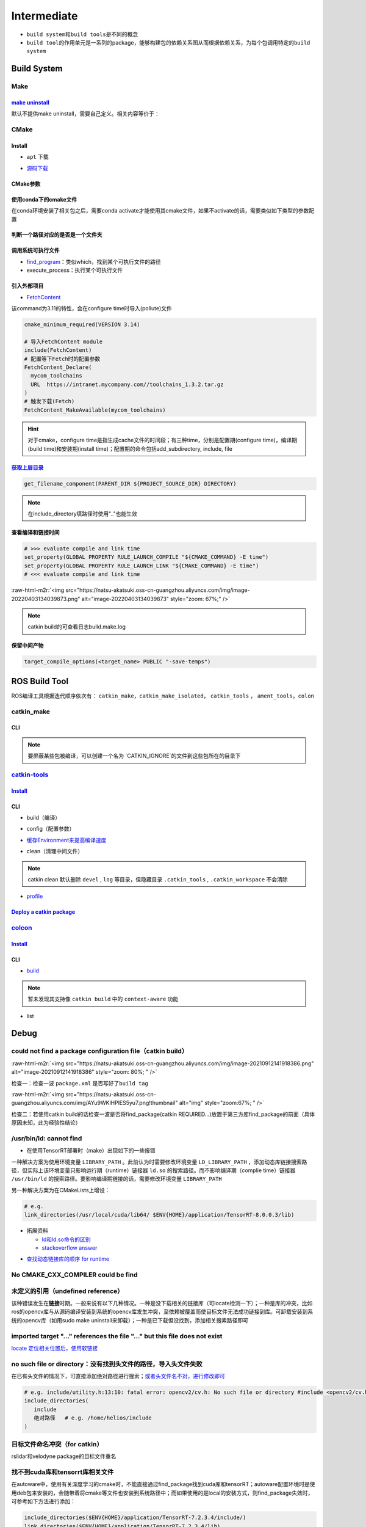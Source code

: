 .. role:: raw-html-m2r(raw)
   :format: html


Intermediate
============


.. raw:: html

   <p align="right">Author: kuzen, Natsu-Akatsuki</p>



* ``build system``\ 和\ ``build tools``\ 是不同的概念
* ``build tool``\ 的作用单元是一系列的package，能够构建包的依赖关系图从而根据依赖关系，为每个包调用特定的\ ``build system``

Build System
------------

Make
^^^^

`make uninstall <https://gitlab.kitware.com/cmake/community/-/wikis/FAQ#can-i-do-make-uninstall-with-cmake>`_
~~~~~~~~~~~~~~~~~~~~~~~~~~~~~~~~~~~~~~~~~~~~~~~~~~~~~~~~~~~~~~~~~~~~~~~~~~~~~~~~~~~~~~~~~~~~~~~~~~~~~~~~~~~~~~~~~

默认不提供make uninstall，需要自己定义。相关内容等价于：

.. prompt:: bash $,# auto

   # 但并不能删除相关的文件夹
   $ xargs rm < install_manifest.txt

CMake
^^^^^

Install
~~~~~~~


* ``apt`` 下载

.. prompt:: bash $,# auto

   # linux 18.04对应3.10版本
   $ sudo apt-get install cmake


* `源码下载 <https://cmake.org/download/>`_

.. prompt:: bash $,# auto

   # e.g.
   $ wget https://github.com/Kitware/CMake/releases/download/v3.18.3/cmake-3.18.3.tar.gz 
   # 要安装cmake-qt-gui时需要添加如下option
   $ ./bootstrap --qt-gui

CMake参数
~~~~~~~~~

.. prompt:: bash $,# auto

   # Wno-dev非gcc的编译参数，常应用于屏蔽PCL的警告
   $ cmake -Wno-dev

使用conda下的cmake文件
~~~~~~~~~~~~~~~~~~~~~~

在conda环境安装了相关包之后，需要conda activate才能使用其cmake文件，如果不activate的话，需要类似如下类型的参数配置

.. prompt:: bash $,# auto

   # 以pybind11为例 
   -Dpybind11_DIR=${env_path}/share/cmake/pybind11

判断一个路径对应的是否是一个文件夹
~~~~~~~~~~~~~~~~~~~~~~~~~~~~~~~~~~

.. prompt:: bash $,# auto

   if(IS_DIRECTORY "...")

调用系统可执行文件
~~~~~~~~~~~~~~~~~~


* `find_program <https://cmake.org/cmake/help/latest/command/find_program.html>`_\ ：类似which，找到某个可执行文件的路径
* execute_process：执行某个可执行文件

.. prompt:: bash $,# auto

   # 判断某个可执行文件是否存在
   find_program(GDOWN_AVAIL "gdown")
   if (NOT GDOWN_AVAIL)
     message("...")
   endif()

   # 执行某个可执行文件
   execute_process(COMMAND mkdir [args...])
   execute_process(COMMAND gdown [args...])

引入外部项目
~~~~~~~~~~~~


* `FetchContent <https://cmake.org/cmake/help/latest/module/FetchContent.html>`_

该command为3.11的特性，会在configure time时导入(pollute)文件

.. code-block:: cmake

   cmake_minimum_required(VERSION 3.14)

   # 导入FetchContent module
   include(FetchContent)
   # 配置等下Fetch时的配置参数
   FetchContent_Declare(
     mycom_toolchains
     URL  https://intranet.mycompany.com//toolchains_1.3.2.tar.gz
   )
   # 触发下载(Fetch)
   FetchContent_MakeAvailable(mycom_toolchains)

.. hint:: 对于cmake，configure time是指生成cache文件的时间段；有三种time，分别是配置期(configure time)，编译期(build time)和安装期(install time)；配置期的命令包括add_subdirectory, include, file


.. todo:: 暂未清楚不同期导入文件所带来的结果


`获取上层目录 <https://cmake.org/cmake/help/latest/command/get_filename_component.html?highlight=get_filename_component>`_
~~~~~~~~~~~~~~~~~~~~~~~~~~~~~~~~~~~~~~~~~~~~~~~~~~~~~~~~~~~~~~~~~~~~~~~~~~~~~~~~~~~~~~~~~~~~~~~~~~~~~~~~~~~~~~~~~~~~~~~~~~~~~~

.. code-block:: cmake

   get_filename_component(PARENT_DIR ${PROJECT_SOURCE_DIR} DIRECTORY)

.. note:: 在include_directory填路径时使用".."也能生效


查看编译和链接时间
~~~~~~~~~~~~~~~~~~

.. code-block:: cmake

   # >>> evaluate compile and link time
   set_property(GLOBAL PROPERTY RULE_LAUNCH_COMPILE "${CMAKE_COMMAND} -E time")
   set_property(GLOBAL PROPERTY RULE_LAUNCH_LINK "${CMAKE_COMMAND} -E time")
   # <<< evaluate compile and link time

:raw-html-m2r:`<img src="https://natsu-akatsuki.oss-cn-guangzhou.aliyuncs.com/img/image-20220403134039873.png" alt="image-20220403134039873" style="zoom: 67%;" />`

.. note:: catkin build的可查看日志build.make.log


保留中间产物
~~~~~~~~~~~~

.. code-block:: cmake

   target_compile_options(<target_name> PUBLIC "-save-temps")

ROS Build Tool
--------------

ROS编译工具根据迭代顺序依次有： ``catkin_make``\ ，\ ``catkin_make_isolated``\ ， ``catkin_tools`` ， ``ament_tools``\ ，\ ``colon``

catkin_make
^^^^^^^^^^^

CLI
~~~

.. prompt:: bash $,# auto

   # 单独编译某些package
   $ catkin_make -DCATKIN_WHITELIST_PACKAGES="package1;package2"
   # 等价于：
   $ catkin_make --only-pkg-with-deps
   # 撤销白名单设置
   $ catkin_make -DCATKIN_WHITELIST_PACKAGES=""

   # 使用ninja进行编译（编译速度会更快，但报错信息无高亮，日志可读性差）
   $ catkin_make --use-ninja

.. note:: 要屏蔽某些包被编译，可以创建一个名为 `CATKIN_IGNORE`的文件到这些包所在的目录下


`catkin-tools <https://catkin-tools.readthedocs.io/en/latest/index.html>`_
^^^^^^^^^^^^^^^^^^^^^^^^^^^^^^^^^^^^^^^^^^^^^^^^^^^^^^^^^^^^^^^^^^^^^^^^^^^^^^

`Install <https://catkin-tools.readthedocs.io/en/latest/installing.html>`_
~~~~~~~~~~~~~~~~~~~~~~~~~~~~~~~~~~~~~~~~~~~~~~~~~~~~~~~~~~~~~~~~~~~~~~~~~~~~~~

.. prompt:: bash $,# auto

   # 添加ROS仓库
   $ ...

   $ sudo apt-get update
   $ sudo apt-get install python3-catkin-tools

CLI
~~~


* build（编译）

.. prompt:: bash $,# auto

   # 跳过对某些已编译包的编译（实际上只是检查）
   $ catkin build --start-with <pkg>
   # 编译当前所处的包
   $ catkin build --this


* config（配置参数）

.. prompt:: bash $,# auto

   # 配置编译参数
   $ catkin config -DPYTHON_EXECUTABLE=/opt/conda/bin/python3 \
   -DPYTHON_INCLUDE_DIR=/opt/conda/include/python3.8 \
   -DPYTHON_LIBRARY=/opt/conda/lib/libpython3.8.so
   # 追加配置参数
   $ catkin config -a <配置参数>
   # 移除配置参数
   $ catkin config -r <配置参数>

   # 使用catkin_make参数
   $ catkin config --catkin-make-args [args]

   # 配置白名单（或黑名单）
   $ catkin config --whitelist/blacklist <pkg>
   # 取消白名单配置
   $ catkin config --no-whitelist


* `缓存Environment来提高编译速度 <https://catkin-tools.readthedocs.io/en/latest/verbs/catkin_config.html?highlight=cache#accelerated-building-with-environment-caching>`_

.. prompt:: bash $,# auto

   $ catkin config/build --env-cache
   $ catkin config/build --no_env_cache


* clean（清理中间文件）

.. prompt:: bash $,# auto

   # 指定删除某个package
   $ catkin clean <package_name>
   # 删除所有 product 
   $ catkin clean --deinit
   # 移除非src文件夹下的包的编译产物 
   $ catkin clean --orphans

.. note:: catkin clean 默认删除 ``devel`` , ``log`` 等目录，但隐藏目录 ``.catkin_tools`` , ``.catkin_workspace`` 不会清除



* `profile <https://catkin-tools.readthedocs.io/en/latest/cheat_sheet.html#profile-cookbook>`_

.. prompt:: bash $,# auto

   $ catkin config --profile debug -x _debug --cmake-args -DCMAKE_BUILD_TYPE=Debug
   $ catkin config --profile release -x _release --cmake-args -DCMAKE_BUILD_TYPE=Release
   $ catkin build --profile debug
   $ catkin build --profile release

   $ alias catkin_debug="catkin build --profile debug"
   $ alias catkin_release="catkin build --profile release"

   # -x: 文件夹后缀

`Deploy a catkin package <https://answers.ros.org/question/226581/deploying-a-catkin-package/>`_
~~~~~~~~~~~~~~~~~~~~~~~~~~~~~~~~~~~~~~~~~~~~~~~~~~~~~~~~~~~~~~~~~~~~~~~~~~~~~~~~~~~~~~~~~~~~~~~~~~~~

`colcon <https://colcon.readthedocs.io/en/released/user/quick-start.html>`_
^^^^^^^^^^^^^^^^^^^^^^^^^^^^^^^^^^^^^^^^^^^^^^^^^^^^^^^^^^^^^^^^^^^^^^^^^^^^^^^

`Install <https://docs.ros.org/en/humble/Tutorials/Beginner-Client-Libraries/Colcon-Tutorial.html#>`_
~~~~~~~~~~~~~~~~~~~~~~~~~~~~~~~~~~~~~~~~~~~~~~~~~~~~~~~~~~~~~~~~~~~~~~~~~~~~~~~~~~~~~~~~~~~~~~~~~~~~~~~~~

.. prompt:: bash $,# auto

   # 安装
   $ sudo apt install python3-colcon-common-extensions

   # 配置跳转
   $ echo "source /usr/share/colcon_cd/function/colcon_cd.sh" >> ~/.bashrc \
   && echo "export _colcon_cd_root=/opt/ros/humble/" >> ~/.bashrc

   # 配置命令行Tab补全
   $ echo "source /usr/share/colcon_argcomplete/hook/colcon-argcomplete.bash" >> ~/.bashrc

   # 配置clean拓展插件
   $ git clone https://github.com/ruffsl/colcon-clean
   $ python3 setup.py install --user

CLI
~~~


* `build <https://colcon.readthedocs.io/en/released/user/how-to.html>`_

.. prompt:: bash $,# auto

   # 编译工作空间的所有pkg
   $ colcon build
   # 只编译部分包
   $ colcon build -packages-select <pkg_name>
   # 使用符号链接而不是复制文件进行安装
   $ colon build --symlink-install

   # option:
   # --cmake-args -DCMAKE_BUILD_TYPE=Debug
   # --event-handlers console_direct+   编译时显示所有编译信息
   # --event-handlers console_cohesion+  编译完一个包后才显示它的编译信息
   # --packages-select <name-of-pkg>  编译某个特定的包（不包含其依赖）
   # --packages-up-to <name-of-pkg>   编译某个特定的包（包含其依赖）
   # --packages-above <name-of-pkg>  重新编译某个包（和依赖这个包的相关包）

   # source devel/setup.bash的等价命令
   $ source install/local_setup

.. note:: 暂未发现其支持像 ``catkin build`` 中的 ``context-aware`` 功能



* list

.. prompt:: bash $,# auto

   # 显示当前工作空间的所有包的信息
   $ colcon list
   # List all packages in the workspace in topological order and visualize their dependencies
   $ colcon graph

Debug
-----

could not find a package configuration file（catkin build）
^^^^^^^^^^^^^^^^^^^^^^^^^^^^^^^^^^^^^^^^^^^^^^^^^^^^^^^^^^^

:raw-html-m2r:`<img src="https://natsu-akatsuki.oss-cn-guangzhou.aliyuncs.com/img/image-20210912141918386.png" alt="image-20210912141918386" style="zoom: 80%; " />`

检查一：检查一波 ``package.xml`` 是否写好了\ ``build tag``

:raw-html-m2r:`<img src="https://natsu-akatsuki.oss-cn-guangzhou.aliyuncs.com/img/AYu9WKlHPlES5yu7.png!thumbnail" alt="img" style="zoom:67%; " />`

检查二：若使用catkin build的话检查一波是否将find_package(catkin REQUIRED...)放置于第三方库find_package的前面（具体原因未知，此为经验性结论）

/usr/bin/ld: cannot find
^^^^^^^^^^^^^^^^^^^^^^^^


* 在使用TensorRT部署时（make）出现如下的一些报错

.. prompt:: bash $,# auto

   /usr/bin/ld: cannot find -lnvonnxparser
   /usr/bin/ld: cannot find -lnvinfer_plugin 
   /usr/bin/ld: cannot find -lcudnn

一种解决方案为使用环境变量 ``LIBRARY_PATH`` 。此前认为时需要修改环境变量 ``LD_LIBRARY_PATH`` ，添加动态库链接搜索路径，但实际上该环境变量只影响运行期（runtime）链接器 ``ld.so`` 的搜索路径。而不影响编译期（complie time）链接器 ``/usr/bin/ld`` 的搜索路径。要影响编译期链接的话，需要修改环境变量 ``LIBRARY_PATH``

.. prompt:: bash $,# auto

   env LIBRARY_PATH=/usr/local/cuda/lib64:${HOME}/application/TensorRT-8.0.0.3/lib make

另一种解决方案为在CMakeLists上增设：

.. code-block:: cmake

   # e.g.
   link_directories(/usr/local/cuda/lib64/ $ENV{HOME}/application/TensorRT-8.0.0.3/lib)


* 
  拓展资料


  * `ld和ld.so命令的区别 <https://blog.csdn.net/jslove1997/article/details/108033399>`_
  * `stackoverflow answer <https://stackoverflow.com/questions/61016108/collect2-error-ld-returned-1-exit-status-lcudnn>`_


.. image:: https://natsu-akatsuki.oss-cn-guangzhou.aliyuncs.com/img/U9PWBBMXKy4vBo31.png!thumbnail
   :target: https://natsu-akatsuki.oss-cn-guangzhou.aliyuncs.com/img/U9PWBBMXKy4vBo31.png!thumbnail
   :alt: img



.. image:: https://natsu-akatsuki.oss-cn-guangzhou.aliyuncs.com/img/FvUyBNAT1nHvGPiG.png!thumbnail
   :target: https://natsu-akatsuki.oss-cn-guangzhou.aliyuncs.com/img/FvUyBNAT1nHvGPiG.png!thumbnail
   :alt: img



* `查找动态链接库的顺序 for runtime <https://man7.org/linux/man-pages/man8/ld.so.8.html>`_

No CMAKE_CXX_COMPILER could be find
^^^^^^^^^^^^^^^^^^^^^^^^^^^^^^^^^^^

.. prompt:: bash $,# auto

   $ sudo apt install build-essential

未定义的引用（undefined reference）
^^^^^^^^^^^^^^^^^^^^^^^^^^^^^^^^^^^

该种错误发生在\ **链接**\ 时期。一般来说有以下几种情况。一种是没下载相关的链接库（可locate检测一下）；一种是库的冲突，比如ros的opencv库与从源码编译安装到系统的opencv库发生冲突，至依赖被覆盖而使目标文件无法成功链接到库。可卸载安装到系统的opencv库（如用sudo make uninstall来卸载）；一种是已下载但没找到，添加相关搜素路径即可

imported target \"...\" references the file \"...\" but this file does not exist
^^^^^^^^^^^^^^^^^^^^^^^^^^^^^^^^^^^^^^^^^^^^^^^^^^^^^^^^^^^^^^^^^^^^^^^^^^^^^^^^

`locate 定位相关位置后，使用软链接 <https://blog.csdn.net/weixin_45617478/article/details/104513572>`_

no such file or directory：没有找到头文件的路径，导入头文件失败
^^^^^^^^^^^^^^^^^^^^^^^^^^^^^^^^^^^^^^^^^^^^^^^^^^^^^^^^^^^^^^^

在已有头文件的情况下，可直接添加绝对路径进行搜索；\ `或者头文件名不对，进行修改即可 <https://github.com/RobustFieldAutonomyLab/LeGO-LOAM/issues/219>`_

.. code-block:: cmake

   # e.g. include/utility.h:13:10: fatal error: opencv2/cv.h: No such file or directory #include <opencv2/cv.h>
   include_directories(
      include
      绝对路径   # e.g. /home/helios/include
   )

目标文件命名冲突（for catkin）
^^^^^^^^^^^^^^^^^^^^^^^^^^^^^^

rslidar和velodyne package的目标文件重名


.. image:: https://natsu-akatsuki.oss-cn-guangzhou.aliyuncs.com/img/M5KhRzVvmtcWapDQ.png!thumbnail
   :target: https://natsu-akatsuki.oss-cn-guangzhou.aliyuncs.com/img/M5KhRzVvmtcWapDQ.png!thumbnail
   :alt: img


找不到cuda库和tensorrt库相关文件
^^^^^^^^^^^^^^^^^^^^^^^^^^^^^^^^

在autoware中，使用有关深度学习的cmake时，不能直接通过find_package找到cuda库和tensorRT；autoware配置环境时是使用deb包来安装的，会随带着将cmake等文件也安装到系统路径中；而如果使用的是local的安装方式，则find_package失效时，可参考如下方法进行添加：

.. code-block:: cmake

   include_directories($ENV{HOME}/application/TensorRT-7.2.3.4/include/)
   link_directories($ENV{HOME}/application/TensorRT-7.2.3.4/lib)
   `

`Failed to compute shorthash for libnvrtc.so <https://blog.csdn.net/xzq1207105685/article/details/117400187>`_
^^^^^^^^^^^^^^^^^^^^^^^^^^^^^^^^^^^^^^^^^^^^^^^^^^^^^^^^^^^^^^^^^^^^^^^^^^^^^^^^^^^^^^^^^^^^^^^^^^^^^^^^^^^^^^^^^^

在CMakeList.txt开头添加\ ``find_package(PythonInterp REQUIRED)``

`ROS中编译通过但是遇到可执行文件找不到的问题 <https://blog.csdn.net/u014157968/article/details/86516797>`_\ ：指令顺序的重要性
^^^^^^^^^^^^^^^^^^^^^^^^^^^^^^^^^^^^^^^^^^^^^^^^^^^^^^^^^^^^^^^^^^^^^^^^^^^^^^^^^^^^^^^^^^^^^^^^^^^^^^^^^^^^^^^^^^^^^^^^^^^^^^^^


* ``catkin_package``\ 要放在\ ``add_executable``\ 前，\ `案例（松灵底盘） <https://github.com/agilexrobotics/agx_sdk/issues/1>`_

:raw-html-m2r:`<img src="https://natsu-akatsuki.oss-cn-guangzhou.aliyuncs.com/img/BdZu0UoMbhAAPawe.png!thumbnail" alt="img" style="zoom:50%; " />`


* `为什么有些情况即使顺序不对，catkin_make也能编译成功？ <https://jbohren-ct.readthedocs.io/en/pre-0.4.0-docs/migration.html>`_

:raw-html-m2r:`<img src="https://natsu-akatsuki.oss-cn-guangzhou.aliyuncs.com/img/0EA9e6jBjsZnVsIF.png!thumbnail" alt="img" style="zoom:67%; " />`

opencv库兼容性问题
^^^^^^^^^^^^^^^^^^


* 不同版本的opencv库或有功能相同但名字不同的问题，在编译时可能会出现未声明等报错，这时候就需要查文档就行修改。

:raw-html-m2r:`<img src="https://natsu-akatsuki.oss-cn-guangzhou.aliyuncs.com/img/Sz3d8VYj2wt2TNqb.png!thumbnail" alt="img" style="zoom:50%; " />`

实例：\ `kalibr 16.04/14.04 <https://github.com/ethz-asl/kalibr>`_ -> `kalibr 20.04 <https://github.com/ori-drs/kalibr>`_


* CheckLists

.. list-table::
   :header-rows: 1

   * - 16.04(apt version)
     - 20.04(apt version 4.2)
   * - CV_LOAD_IMAGE_COLOR (icv::imread)
     - cv:: IMREAD_COLOR



* 一般来说可以尝试先将\ ``CV_``\ 转化为\ ``cv::``\ 来进行替换

boost库的升级换代
^^^^^^^^^^^^^^^^^


* 有关模块


.. image:: https://natsu-akatsuki.oss-cn-guangzhou.aliyuncs.com/img/image-20210918004819514.png
   :target: https://natsu-akatsuki.oss-cn-guangzhou.aliyuncs.com/img/image-20210918004819514.png
   :alt: image-20210918004819514



.. image:: https://natsu-akatsuki.oss-cn-guangzhou.aliyuncs.com/img/image-20210918005720515.png
   :target: https://natsu-akatsuki.oss-cn-guangzhou.aliyuncs.com/img/image-20210918005720515.png
   :alt: image-20210918005720515



* 有关函数

.. code-block:: c++

   // for 16.04
   boost::this_thread::sleep(boost::chrono::microseconds(SmallIterval)); 
   // for 20.04
   std::this_thread::sleep_for(std::chrono::microseconds(SmallIterval));

.. note:: 在编译时有些函数不存在，可能是因为更新换代而被取代了，这时候查一下google和相关文档即可


ambigious candidate
^^^^^^^^^^^^^^^^^^^

..

   Reference to 'shared_ptr' is ambiguous candidate found by name lookup is 'boost::shared_ptr' candidate found by name lookup is 'pcl::shared_ptr'


pcl库和boost都有自己的share_ptr实现，而\ `源程序 <https://github.com/fverdoja/Fast-3D-Pointcloud-Segmentation>`_\ 使用了using这种方法，使得编译器不知道该调用哪个share_ptr

.. code-block:: c++

   using namespace boost;
   using namespace pcl;

   void removeText(shared_ptr<visualization::PCLVisualizer> viewer); // ERROR
   void removeText(pcl::shared_ptr<visualization::PCLVisualizer> viewer); // TRUE

Tools
-----

`catkin-lint <https://fkie.github.io/catkin_lint/>`_
^^^^^^^^^^^^^^^^^^^^^^^^^^^^^^^^^^^^^^^^^^^^^^^^^^^^^^^^

静态查看catkin工程错误

.. prompt:: bash $,# auto

   # 安装
   $ sudo apt install catkin-lint
   # example
   $ catkin_lint -W0 .


.. image:: https://natsu-akatsuki.oss-cn-guangzhou.aliyuncs.com/img/image-20210912200754563.png
   :target: https://natsu-akatsuki.oss-cn-guangzhou.aliyuncs.com/img/image-20210912200754563.png
   :alt: image-20210912200754563


.. note:: catkin_lint相关提示信息仅供参考，不一定准确


`ccmake <https://cmake.org/cmake/help/latest/manual/ccmake.1.html>`_
^^^^^^^^^^^^^^^^^^^^^^^^^^^^^^^^^^^^^^^^^^^^^^^^^^^^^^^^^^^^^^^^^^^^^^^^

cmake TUI程序，在\ **终端**\ 交互式地配置选项

:raw-html-m2r:`<img src="https://natsu-akatsuki.oss-cn-guangzhou.aliyuncs.com/img/image-20210925215521631.png" alt="image-20210925215521631" style="zoom:67%; " />`

CLI
~~~

.. prompt:: bash $,# auto

   # install
   $ sudo apt install cmake-curses-gui
   $ ccmake ..

cmake-gui
^^^^^^^^^

cmake GUI程序，在\ **图形化界面**\ 交互式地配置选项

Reference
---------


* `colon的诞生背景 <https://design.ros2.org/articles/build_tool.html>`_
